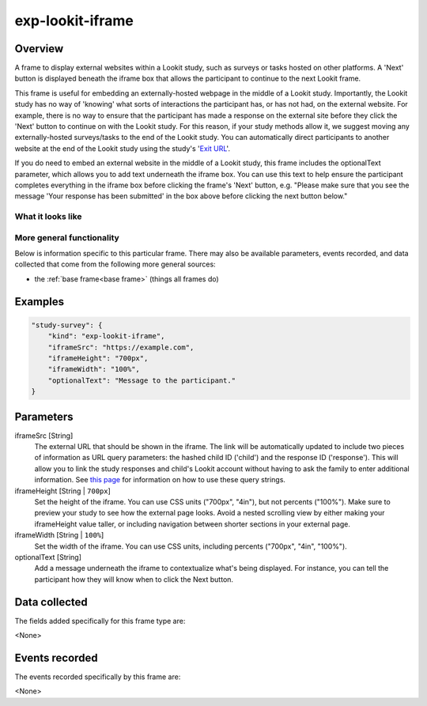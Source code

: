 .. _exp-lookit-iframe:

exp-lookit-iframe
==============================================

Overview
------------------

A frame to display external websites within a Lookit study, such as surveys or tasks hosted on other platforms. A 'Next' button is 
displayed beneath the iframe box that allows the participant to continue to the next Lookit frame.

This frame is useful for embedding an externally-hosted webpage in the middle of a Lookit study. Importantly, the Lookit study has no 
way of 'knowing' what sorts of interactions the participant has, or has not had, on the external website. For example, there is no way 
to ensure that the participant has made a response on the external site before they click the 'Next' button to continue on with the 
Lookit study. For this reason, if your study methods allow it, we suggest moving any externally-hosted surveys/tasks to the end of the 
Lookit study. You can automatically direct participants to another website at the end of the Lookit study using the study's 
'`Exit URL <https://lookit.readthedocs.io/en/develop/researchers-set-study-fields.html#exit-url>`_'.

If you do need to embed an external website in the middle of a Lookit study, this frame includes the optionalText parameter, which 
allows you to add text underneath the iframe box. You can use this text to help ensure the participant completes everything in the 
iframe box before clicking the frame's 'Next' button, e.g. "Please make sure that you see the message 'Your response has been 
submitted' in the box above before clicking the next button below."

What it looks like
~~~~~~~~~~~~~~~~~~

.. image:: /../images/Exp-lookit-iframe.png
    :alt: Example screenshot from exp-lookit-iframe frame

More general functionality
~~~~~~~~~~~~~~~~~~~~~~~~~~~~~~~~~~~

Below is information specific to this particular frame. There may also be available parameters, events recorded,
and data collected that come from the following more general sources:

- the :ref:`base frame<base frame>` (things all frames do)

Examples
----------------

.. code:: javascript

    "study-survey": {
        "kind": "exp-lookit-iframe",
        "iframeSrc": "https://example.com",
        "iframeHeight": "700px",
        "iframeWidth": "100%",
        "optionalText": "Message to the participant."
    }

Parameters
----------------

iframeSrc [String]
    The external URL that should be shown in the iframe. The link will be automatically updated to include two pieces of information 
    as URL query parameters: the hashed child ID ('child') and the response ID ('response'). This will allow you to link the study 
    responses and child's Lookit account without having to ask the family to enter additional information. See 
    `this page <https://lookit.readthedocs.io/en/develop/researchers-set-study-fields.html#study-url-external-studies>`_
    for information on how to use these query strings.

iframeHeight [String | ``700px``]
    Set the height of the iframe. You can use CSS units ("700px", "4in"), but not percents ("100%"). Make sure to preview your study 
    to see how the external page looks. Avoid a nested scrolling view by either making your iframeHeight value taller, or including 
    navigation between shorter sections in your external page.

iframeWidth [String | ``100%``]
    Set the width of the iframe. You can use CSS units, including percents ("700px", "4in", "100%").

optionalText [String]
    Add a message underneath the iframe to contextualize what's being displayed. For instance, you can tell the participant how they 
    will know when to click the Next button.

Data collected
----------------

The fields added specifically for this frame type are:

<None>

Events recorded
----------------

The events recorded specifically by this frame are:

<None>
